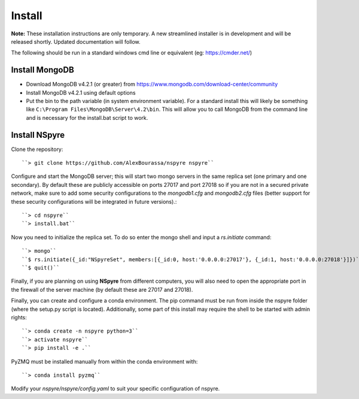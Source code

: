 *******
Install
*******

**Note:** These installation instructions are only temporary. A new
streamlined installer is in development and will be released shortly. Updated
documentation will follow.

The following should be run in a standard windows cmd line or equivalent
(eg: https://cmder.net/)

Install MongoDB
===============

- Download MongoDB v4.2.1 (or greater) from
  https://www.mongodb.com/download-center/community
- Install MongoDB v4.2.1 using default options
- Put the bin to the path variable (in system environment variable).
  For a standard install this will likely be something like
  ``C:\Program Files\MongoDB\Server\4.2\bin``.
  This will allow you to call MongoDB from the command line and is necessary for
  the install.bat script to work.

Install NSpyre
==============
Clone the repository::

``> git clone https://github.com/AlexBourassa/nspyre nspyre``

Configure and start the MongoDB server; this will start two mongo servers in the
same replica set (one primary and one secondary). By default these are publicly
accessible on ports 27017 and port 27018 so if you are not in a secured private
network, make sure to add some security configurations to the `mongodb1.cfg` and
`mongodb2.cfg` files (better support for these security configurations will be
integrated in future versions).::

``> cd nspyre``
``> install.bat``

Now you need to initialize the replica set. To do so enter the mongo shell and
input a *rs.initiate* command::

``> mongo``
``$ rs.initiate({_id:"NSpyreSet", members:[{_id:0, host:'0.0.0.0:27017'}, {_id:1, host:'0.0.0.0:27018'}]})``
``$ quit()``

Finally, if you are planning on using **NSpyre** from different computers, you
will also need to open the appropriate port in the firewall of the server
machine (by default these are 27017 and 27018).

Finally, you can create and configure a conda environment. The pip command must
be run from inside the nspyre folder (where the setup.py script is located).
Additionally, some part of this install may require the shell to be started with
admin rights::

``> conda create -n nspyre python=3``
``> activate nspyre``
``> pip install -e .``

PyZMQ must be installed manually from within the conda environment with::

``> conda install pyzmq``

Modify your `nspyre/nspyre/config.yaml` to suit your specific configuration of
nspyre.
